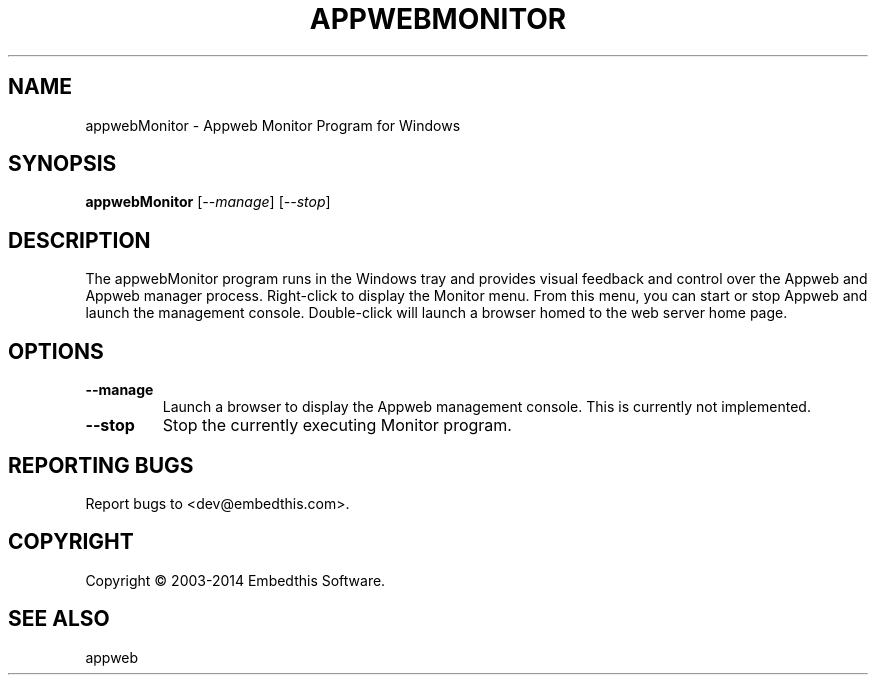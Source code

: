 .TH APPWEBMONITOR "1" "March 2014" "appwebMonitor" "User Commands"
.SH NAME
appwebMonitor - Appweb Monitor Program for Windows
.SH SYNOPSIS
.B appwebMonitor
[\fI--manage\fR] 
[\fI--stop\fR] 
.SH DESCRIPTION
The appwebMonitor program runs in the Windows tray and provides visual feedback and control over the Appweb and Appweb 
manager process. Right-click to display the Monitor menu. From this menu, you can start or stop Appweb and launch
the management console. Double-click will launch a browser homed to the web server home page.
.SH OPTIONS
.TP
\fB\--manage\fR
Launch a browser to display the Appweb management console. This is currently not implemented.
.TP
\fB\--stop\fR
Stop the currently executing Monitor program.
.SH "REPORTING BUGS"
Report bugs to <dev@embedthis.com>.
.SH COPYRIGHT
Copyright \(co 2003-2014 Embedthis Software.
.br
.SH "SEE ALSO"
appweb
